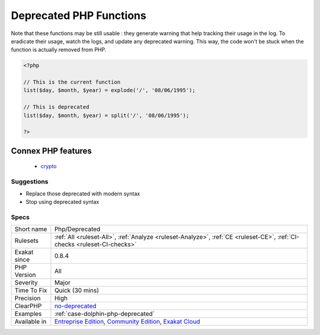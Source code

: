 .. _php-deprecated:

.. _deprecated-php-functions:

Deprecated PHP Functions
++++++++++++++++++++++++

.. meta\:\:
	:description:
		Deprecated PHP Functions: The following functions are deprecated.
	:twitter:card: summary_large_image
	:twitter:site: @exakat
	:twitter:title: Deprecated PHP Functions
	:twitter:description: Deprecated PHP Functions: The following functions are deprecated
	:twitter:creator: @exakat
	:twitter:image:src: https://www.exakat.io/wp-content/uploads/2020/06/logo-exakat.png
	:og:image: https://www.exakat.io/wp-content/uploads/2020/06/logo-exakat.png
	:og:title: Deprecated PHP Functions
	:og:type: article
	:og:description: The following functions are deprecated
	:og:url: https://php-tips.readthedocs.io/en/latest/tips/Php/Deprecated.html
	:og:locale: en
  The following functions are deprecated. It is recommended to stop using them now and replace them with a durable equivalent. 

Note that these functions may be still usable : they generate warning that help tracking their usage in the log. To eradicate their usage, watch the logs, and update any deprecated warning. This way, the code won't be stuck when the function is actually removed from PHP.



.. code-block:: php
   
   <?php
   
   // This is the current function
   list($day, $month, $year) = explode('/', '08/06/1995');
   
   // This is deprecated
   list($day, $month, $year) = split('/', '08/06/1995');
   
   ?>
Connex PHP features
-------------------

  + `crypto <https://php-dictionary.readthedocs.io/en/latest/dictionary/crypto.ini.html>`_


Suggestions
___________

* Replace those deprecated with modern syntax
* Stop using deprecated syntax




Specs
_____

+--------------+-----------------------------------------------------------------------------------------------------------------------------------------------------------------------------------------+
| Short name   | Php/Deprecated                                                                                                                                                                          |
+--------------+-----------------------------------------------------------------------------------------------------------------------------------------------------------------------------------------+
| Rulesets     | :ref:`All <ruleset-All>`, :ref:`Analyze <ruleset-Analyze>`, :ref:`CE <ruleset-CE>`, :ref:`CI-checks <ruleset-CI-checks>`                                                                |
+--------------+-----------------------------------------------------------------------------------------------------------------------------------------------------------------------------------------+
| Exakat since | 0.8.4                                                                                                                                                                                   |
+--------------+-----------------------------------------------------------------------------------------------------------------------------------------------------------------------------------------+
| PHP Version  | All                                                                                                                                                                                     |
+--------------+-----------------------------------------------------------------------------------------------------------------------------------------------------------------------------------------+
| Severity     | Major                                                                                                                                                                                   |
+--------------+-----------------------------------------------------------------------------------------------------------------------------------------------------------------------------------------+
| Time To Fix  | Quick (30 mins)                                                                                                                                                                         |
+--------------+-----------------------------------------------------------------------------------------------------------------------------------------------------------------------------------------+
| Precision    | High                                                                                                                                                                                    |
+--------------+-----------------------------------------------------------------------------------------------------------------------------------------------------------------------------------------+
| ClearPHP     | `no-deprecated <https://github.com/dseguy/clearPHP/tree/master/rules/no-deprecated.md>`__                                                                                               |
+--------------+-----------------------------------------------------------------------------------------------------------------------------------------------------------------------------------------+
| Examples     | :ref:`case-dolphin-php-deprecated`                                                                                                                                                      |
+--------------+-----------------------------------------------------------------------------------------------------------------------------------------------------------------------------------------+
| Available in | `Entreprise Edition <https://www.exakat.io/entreprise-edition>`_, `Community Edition <https://www.exakat.io/community-edition>`_, `Exakat Cloud <https://www.exakat.io/exakat-cloud/>`_ |
+--------------+-----------------------------------------------------------------------------------------------------------------------------------------------------------------------------------------+


